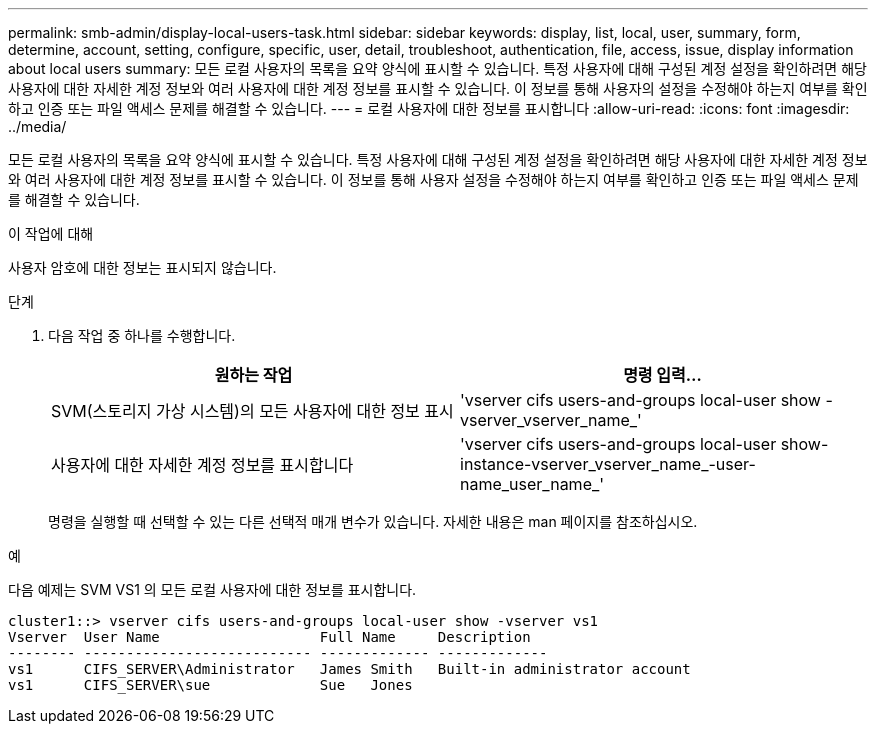 ---
permalink: smb-admin/display-local-users-task.html 
sidebar: sidebar 
keywords: display, list, local, user, summary, form, determine, account, setting, configure, specific, user, detail, troubleshoot, authentication, file, access, issue, display information about local users 
summary: 모든 로컬 사용자의 목록을 요약 양식에 표시할 수 있습니다. 특정 사용자에 대해 구성된 계정 설정을 확인하려면 해당 사용자에 대한 자세한 계정 정보와 여러 사용자에 대한 계정 정보를 표시할 수 있습니다. 이 정보를 통해 사용자의 설정을 수정해야 하는지 여부를 확인하고 인증 또는 파일 액세스 문제를 해결할 수 있습니다. 
---
= 로컬 사용자에 대한 정보를 표시합니다
:allow-uri-read: 
:icons: font
:imagesdir: ../media/


[role="lead"]
모든 로컬 사용자의 목록을 요약 양식에 표시할 수 있습니다. 특정 사용자에 대해 구성된 계정 설정을 확인하려면 해당 사용자에 대한 자세한 계정 정보와 여러 사용자에 대한 계정 정보를 표시할 수 있습니다. 이 정보를 통해 사용자 설정을 수정해야 하는지 여부를 확인하고 인증 또는 파일 액세스 문제를 해결할 수 있습니다.

.이 작업에 대해
사용자 암호에 대한 정보는 표시되지 않습니다.

.단계
. 다음 작업 중 하나를 수행합니다.
+
|===
| 원하는 작업 | 명령 입력... 


 a| 
SVM(스토리지 가상 시스템)의 모든 사용자에 대한 정보 표시
 a| 
'vserver cifs users-and-groups local-user show -vserver_vserver_name_'



 a| 
사용자에 대한 자세한 계정 정보를 표시합니다
 a| 
'vserver cifs users-and-groups local-user show-instance-vserver_vserver_name_-user-name_user_name_'

|===
+
명령을 실행할 때 선택할 수 있는 다른 선택적 매개 변수가 있습니다. 자세한 내용은 man 페이지를 참조하십시오.



.예
다음 예제는 SVM VS1 의 모든 로컬 사용자에 대한 정보를 표시합니다.

[listing]
----
cluster1::> vserver cifs users-and-groups local-user show -vserver vs1
Vserver  User Name                   Full Name     Description
-------- --------------------------- ------------- -------------
vs1      CIFS_SERVER\Administrator   James Smith   Built-in administrator account
vs1      CIFS_SERVER\sue             Sue   Jones
----